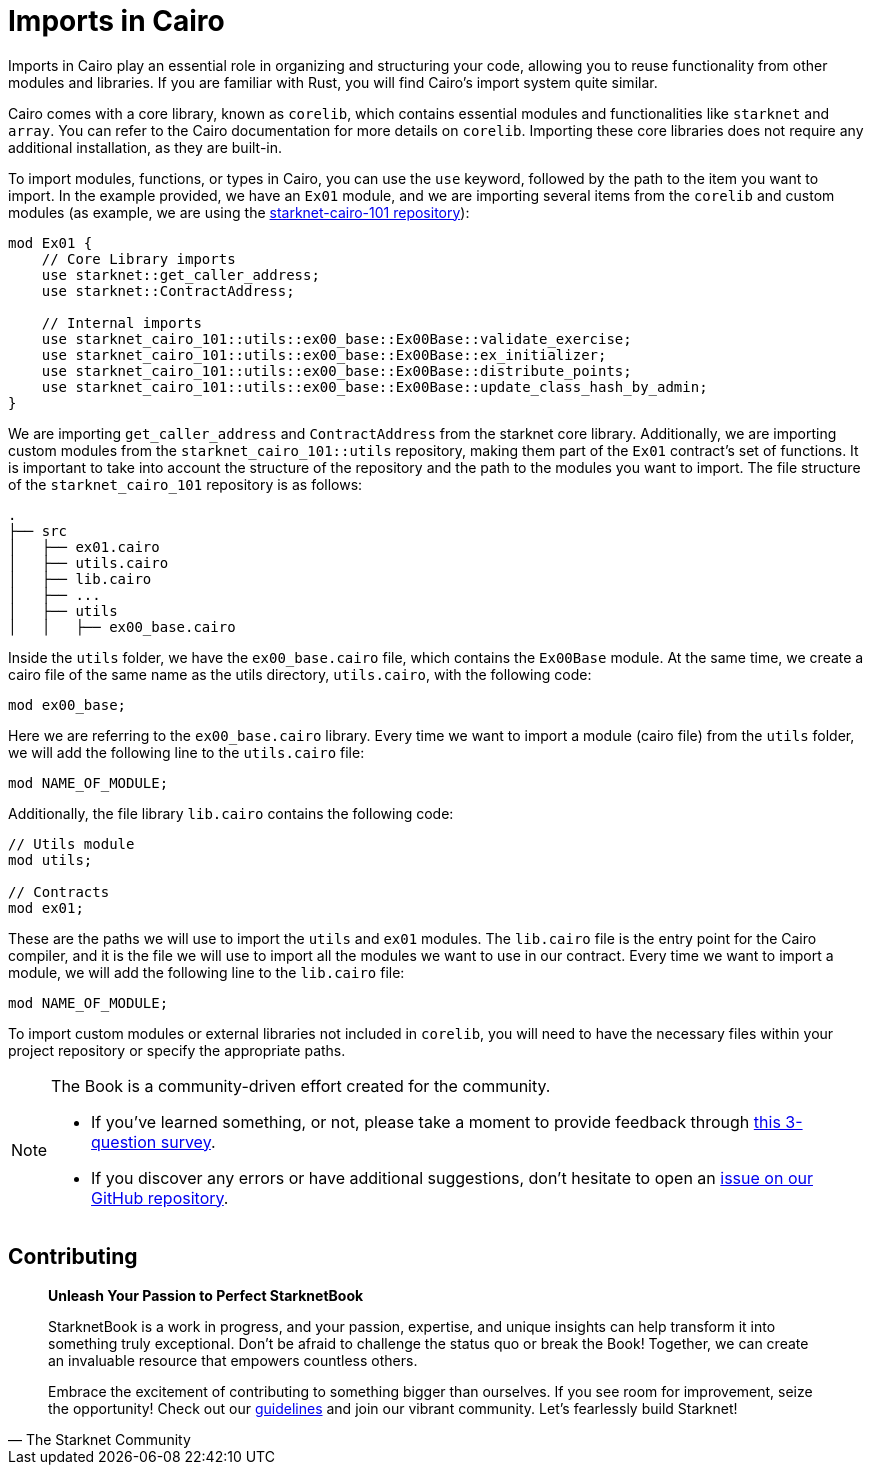 [id="imports"]

= Imports in Cairo

Imports in Cairo play an essential role in organizing and structuring your code, allowing you to reuse functionality from other modules and libraries. If you are familiar with Rust, you will find Cairo's import system quite similar.

Cairo comes with a core library, known as `corelib`, which contains essential modules and functionalities like `starknet` and `array`. You can refer to the Cairo documentation for more details on `corelib`. Importing these core libraries does not require any additional installation, as they are built-in.

To import modules, functions, or types in Cairo, you can use the `use` keyword, followed by the path to the item you want to import. In the example provided, we have an `Ex01` module, and we are importing several items from the `corelib` and custom modules (as example, we are using the https://github.com/starknet-edu/starknet-cairo-101/tree/main/src[starknet-cairo-101 repository]):

[source,rust]
----
mod Ex01 {
    // Core Library imports
    use starknet::get_caller_address;
    use starknet::ContractAddress;

    // Internal imports
    use starknet_cairo_101::utils::ex00_base::Ex00Base::validate_exercise;
    use starknet_cairo_101::utils::ex00_base::Ex00Base::ex_initializer;
    use starknet_cairo_101::utils::ex00_base::Ex00Base::distribute_points;
    use starknet_cairo_101::utils::ex00_base::Ex00Base::update_class_hash_by_admin;
}
----

We are importing `get_caller_address` and `ContractAddress` from the starknet core library. Additionally, we are importing custom modules from the `starknet_cairo_101::utils` repository, making them part of the `Ex01` contract's set of functions. It is important to take into account the structure of the repository and the path to the modules you want to import. The file structure of the `starknet_cairo_101` repository is as follows:

[source]
----
.
├── src
│   ├── ex01.cairo
│   ├── utils.cairo
│   ├── lib.cairo
│   ├── ...
│   ├── utils
│   │   ├── ex00_base.cairo
----

Inside the `utils` folder, we have the `ex00_base.cairo` file, which contains the `Ex00Base` module. At the same time, we create a cairo file of the same name as the utils directory, `utils.cairo`, with the following code:

[source,rust]
----
mod ex00_base;
----

Here we are referring to the `ex00_base.cairo` library. Every time we want to import a module (cairo file) from the `utils` folder, we will add the following line to the `utils.cairo` file:

[source,rust]
----
mod NAME_OF_MODULE;
----

Additionally, the file library `lib.cairo` contains the following code:

[source,rust]
----
// Utils module
mod utils;

// Contracts
mod ex01;
----

These are the paths we will use to import the `utils` and `ex01` modules. The `lib.cairo` file is the entry point for the Cairo compiler, and it is the file we will use to import all the modules we want to use in our contract. Every time we want to import a module, we will add the following line to the `lib.cairo` file:

[source,rust]
----
mod NAME_OF_MODULE;
----

To import custom modules or external libraries not included in `corelib`, you will need to have the necessary files within your project repository or specify the appropriate paths.

[NOTE]
====
The Book is a community-driven effort created for the community.

* If you've learned something, or not, please take a moment to provide feedback through https://a.sprig.com/WTRtdlh2VUlja09lfnNpZDo4MTQyYTlmMy03NzdkLTQ0NDEtOTBiZC01ZjAyNDU0ZDgxMzU=[this 3-question survey].
* If you discover any errors or have additional suggestions, don't hesitate to open an https://github.com/starknet-edu/starknetbook/issues[issue on our GitHub repository].
====

== Contributing

[quote, The Starknet Community]
____
*Unleash Your Passion to Perfect StarknetBook*

StarknetBook is a work in progress, and your passion, expertise, and unique insights can help transform it into something truly exceptional. Don't be afraid to challenge the status quo or break the Book! Together, we can create an invaluable resource that empowers countless others.

Embrace the excitement of contributing to something bigger than ourselves. If you see room for improvement, seize the opportunity! Check out our https://github.com/starknet-edu/starknetbook/blob/main/CONTRIBUTING.adoc[guidelines] and join our vibrant community. Let's fearlessly build Starknet! 
____
